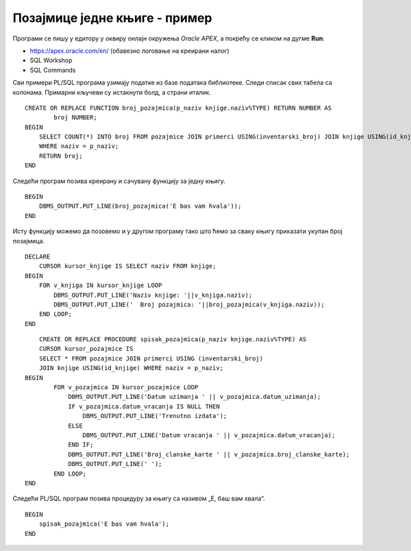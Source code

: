 Позајмице једне књиге - пример
==============================

.. suggestionnote::

    
    База података за библиотеку може да послужи и да се једноставно и брзо дође до информација у вези са позајмицом књига. Када знамо да ли се нека књига позајмљује ређе или чешће, библиотека може да донесе одлуку да ли да наручује још примерака књиге или да раздужи постојеће. 

    Овој теми ћемо приступити кроз неколико различитих програмских решења која сада укључују и писање процедура и функција. 


Програми се пишу у едитору у оквиру онлајн окружења *Oracle APEX*, а покрећу се кликом на дугме **Run**:

- https://apex.oracle.com/en/ (обавезно логовање на креирани налог)
- SQL Workshop
- SQL Commands

Сви примери PL/SQL програма узимају податке из базе података библиотеке. Следи списак свих табела са колонама. Примарни кључеви су истакнути болд, а страни италик. 

.. image:: ../../_images/slika_94a.jpg
    :width: 600
    :align: center

.. questionnote::

    1. Написати PL/SQL функцију која за дати назив књиге рачуна и враћа укупан број позајмица те књиге. Написати PL/SQL програм у којем се позива функција. 

::

    CREATE OR REPLACE FUNCTION broj_pozajmica(p_naziv knjige.naziv%TYPE) RETURN NUMBER AS
            broj NUMBER;
    BEGIN
        SELECT COUNT(*) INTO broj FROM pozajmice JOIN primerci USING(inventarski_broj) JOIN knjige USING(id_knjige)
        WHERE naziv = p_naziv;
        RETURN broj;
    END

Следећи програм позива креирану и сачувану функцију за једну књигу. 

::

    BEGIN
        DBMS_OUTPUT.PUT_LINE(broj_pozajmica('E bas vam hvala'));
    END

.. image:: ../../_images/slika_94b.jpg
    :width: 600
    :align: center

Исту функцију можемо да позовемо и у другом програму тако што ћемо за сваку књигу приказати укупан број позајмица. 

::

    DECLARE
        CURSOR kursor_knjige IS SELECT naziv FROM knjige;
    BEGIN
        FOR v_knjiga IN kursor_knjige LOOP
            DBMS_OUTPUT.PUT_LINE('Naziv knjige: '||v_knjiga.naziv);
            DBMS_OUTPUT.PUT_LINE('  Broj pozajmica: '||broj_pozajmica(v_knjiga.naziv));
        END LOOP;  
    END

.. image:: ../../_images/slika_94c.jpg
    :width: 600
    :align: center

.. questionnote::

    2. Написати PL/SQL процедуру са једним параметром (назив књиге) која користи курсор и којом се приказују све позајмице те књиге. За сваку позајмицу приказати: датум узимања, датум враћања или поруку „Тренутно издата“ и број чланске карте члана. Написати PL/SQL програм у којем се покреће процедура за књигу са називом „Е, баш вам хвала“.

::

    
        CREATE OR REPLACE PROCEDURE spisak_pozajmica(p_naziv knjige.naziv%TYPE) AS
        CURSOR kursor_pozajmice IS 
        SELECT * FROM pozajmice JOIN primerci USING (inventarski_broj) 
        JOIN knjige USING(id_knjige) WHERE naziv = p_naziv;
    BEGIN
            FOR v_pozajmica IN kursor_pozajmice LOOP
                DBMS_OUTPUT.PUT_LINE('Datum uzimanja ' || v_pozajmica.datum_uzimanja);
                IF v_pozajmica.datum_vracanja IS NULL THEN
                    DBMS_OUTPUT.PUT_LINE('Trenutno izdata');
                ELSE
                    DBMS_OUTPUT.PUT_LINE('Datum vracanja ' || v_pozajmica.datum_vracanja);
                END IF;
                DBMS_OUTPUT.PUT_LINE('Broj_clanske_karte ' || v_pozajmica.broj_clanske_karte);
                DBMS_OUTPUT.PUT_LINE(' ');
            END LOOP;
    END

Следећи PL/SQL програм позива процедуру за књигу са називом „Е, баш вам хвала“. 

::


    BEGIN
        spisak_pozajmica('E bas vam hvala');
    END

.. image:: ../../_images/slika_94d.jpg
    :width: 600
    :align: center